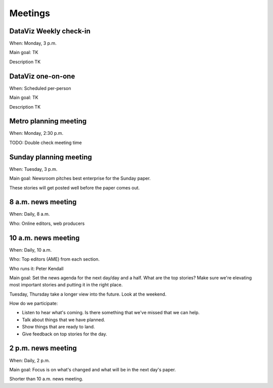 ========
Meetings
========

DataViz Weekly check-in
-----------------------

When: Monday, 3 p.m. 

Main goal: TK

Description TK

DataViz one-on-one
------------------

When: Scheduled per-person

Main goal: TK

Description TK

Metro planning meeting
----------------------

When: Monday, 2:30 p.m.

TODO: Double check meeting time

Sunday planning meeting
-----------------------

When: Tuesday, 3 p.m.

Main goal: Newsroom pitches best enterprise for the Sunday paper.

These stories will get posted well before the paper comes out. 

8 a.m. news meeting
-------------------

When: Daily, 8 a.m.

Who: Online editors, web producers

10 a.m. news meeting
--------------------

When: Daily, 10 a.m.

Who: Top editors (AME) from each section.

Who runs it: Peter Kendall

Main goal: Set the news agenda for the next day/day and a half. What are the top stories? Make sure we're elevating most important stories and putting it in the right place.

Tuesday, Thursday take a longer view into the future.  Look at the weekend.

How do we participate:

* Listen to hear what's coming. Is there something that we've missed that we can help.
* Talk about things that we have planned.  
* Show things that are ready to land.
* Give feedback on top stories for the day.  

2 p.m. news meeting
-------------------

When: Daily, 2 p.m.

Main goal: Focus is on what's changed and what will be in the next day's paper.

Shorter than 10 a.m. news meeting.
